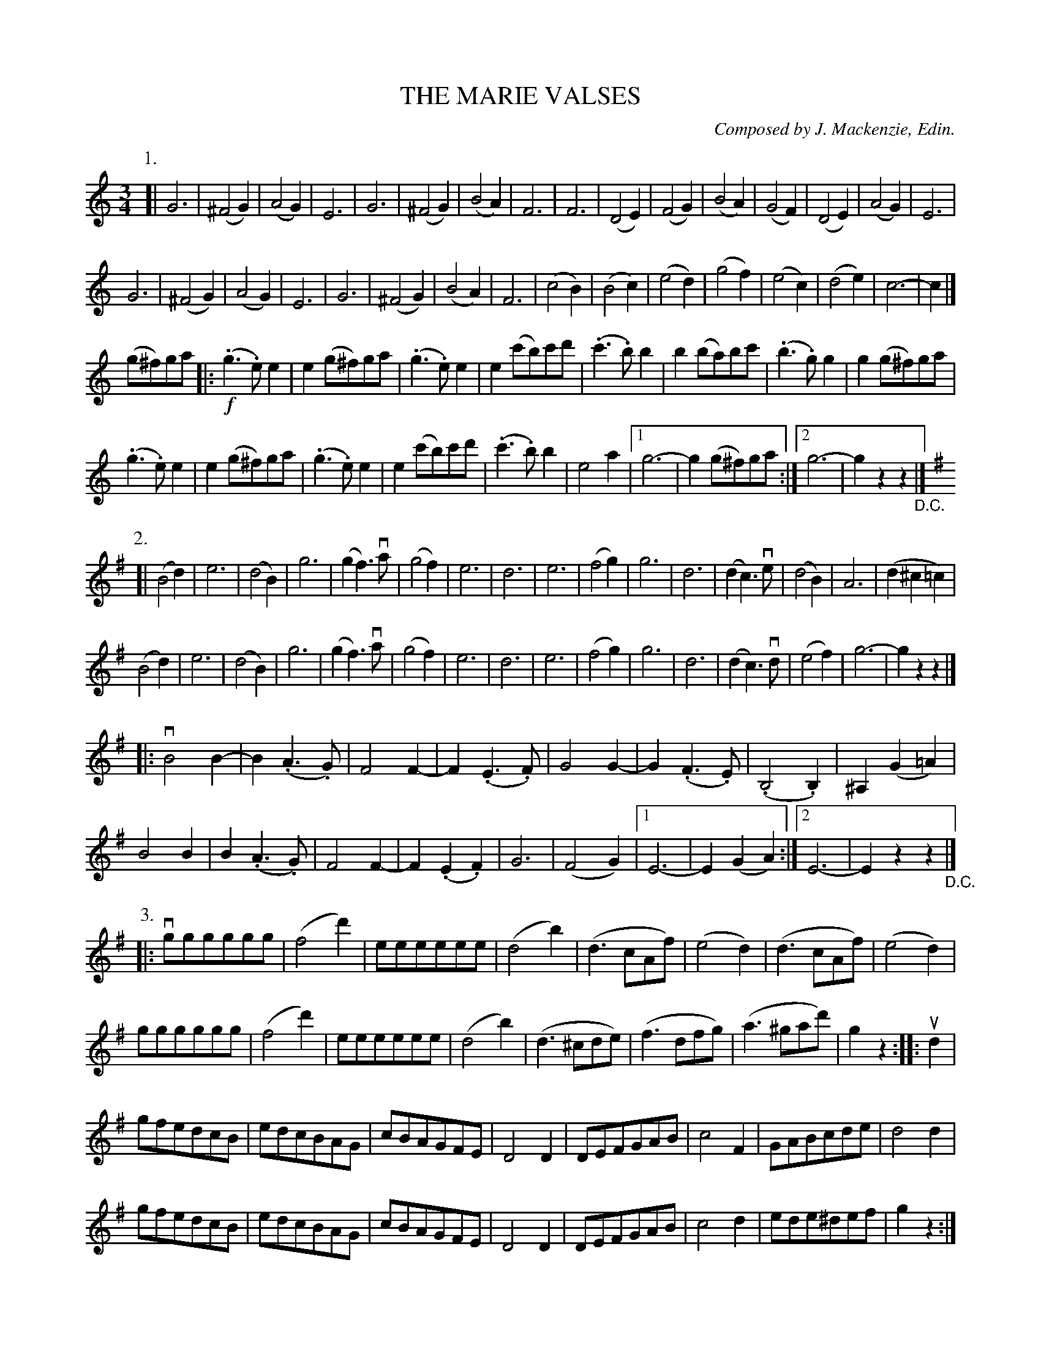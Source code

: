 X: 32671
T: THE MARIE VALSES
C: Composed by J. Mackenzie, Edin.
R: waltz
B: K\"ohler's Violin Repository, v.3, 1885 p.267
F: http://www.archive.org/details/klersviolinrepos03rugg
Z: 2012 John Chambers <jc:trillian.mit.edu>
M: 3/4
L: 1/8
K: C
P: 1.
[|\
G6 | (^F4G2) | (A4G2) | E6 |\
G6 | (^F4G2) | (B4A2) | F6 |\
F6 | (D4E2) | (F4G2) | (B4A2) |\
(G4F2)| (D4E2) | (A4G2) | E6 |
G6 | (^F4G2) | (A4G2) | E6 |\
G6 | (^F4G2) | (B4A2) | F6 |\
(c4B2) | (B4c2) | (e4d2) | (g4f2) |\
(e4c2) | (d4e2) | c6- | c2 |]
(g^f)ga \
|: !f!(.g3.e)e2 | e2(g^f)ga | (.g3.e)e2 | e2(c'b)c'd' |\
(.c'3.b)b2 | b2(ba)bc' | (.b3.g)g2 | g2(g^f)ga |
(.g3.e)e2 | e2(g^f)ga | (.g3.e)e2 | e2(c'b)c'd' |\
(.c'3.b)b2 | e4a2 |[1 g6- | g2(g^f)ga :|[2 g6- | g2z2z2 "_D.C."|]
%
K: G
P: 2.
N: Tune 2: 2nd part has final repeat but no initial repeat.  Fixed to repeat 2nd part.
[|\
(B4d2) | e6 | (d4B2) | g6 |\
(g2f3)va | (g4f2) | e6 | d6 |\
e6 | (f4g2) | g6 | d6 |\
(d2c3)ve | (d4B2) | A6 | (d2^c2=c2) |
(B4d2) | e6 | (d4B2) | g6 |\
(g2f3)va | (g4f2) | e6 | d6 |\
e6 | (f4g2) | g6 | d6 |\
(d2c3)vd | (e4f2) | g6- | g2z2z2 |]
|: vB4B2- | B2(.A3.G) | F4F2- | F2(.E3.F) |\
G4G2- | G2(.F3.E) | (.B,4.B,2) | ^A,2(G2=A2) |
B4B2 | B2(.A3.G) | F4F2- | F2(.E2.F2) |\
G6 | (F4G2) |[1 E6- | E2(G2A2) :|[2 E6- | E2z2z2 "_D.C."|]
%
P: 3.
N: Tune 3: both parts have a final repeat but no initial repeat.  Fixed to repeat both parts.
|:\
vgggggg | (f4d'2) | eeeeee | (d4b2) | (d3cAf) | (e4d2) | (d3cAf) | (e4d2) | 
gggggg | (f4d'2) | eeeeee | (d4b2) | (d3^cde) | (f3dfg) | (a3^gad') | g2z2 :||: ud2 |
gfedcB | edcBAG | cBAGFE | D4D2 | DEFGAB | c4F2 | GABcde | d4d2 |
gfedcB | edcBAG | cBAGFE | D4D2 | DEFGAB | c4d2 | ede^def | g2z2 :|
